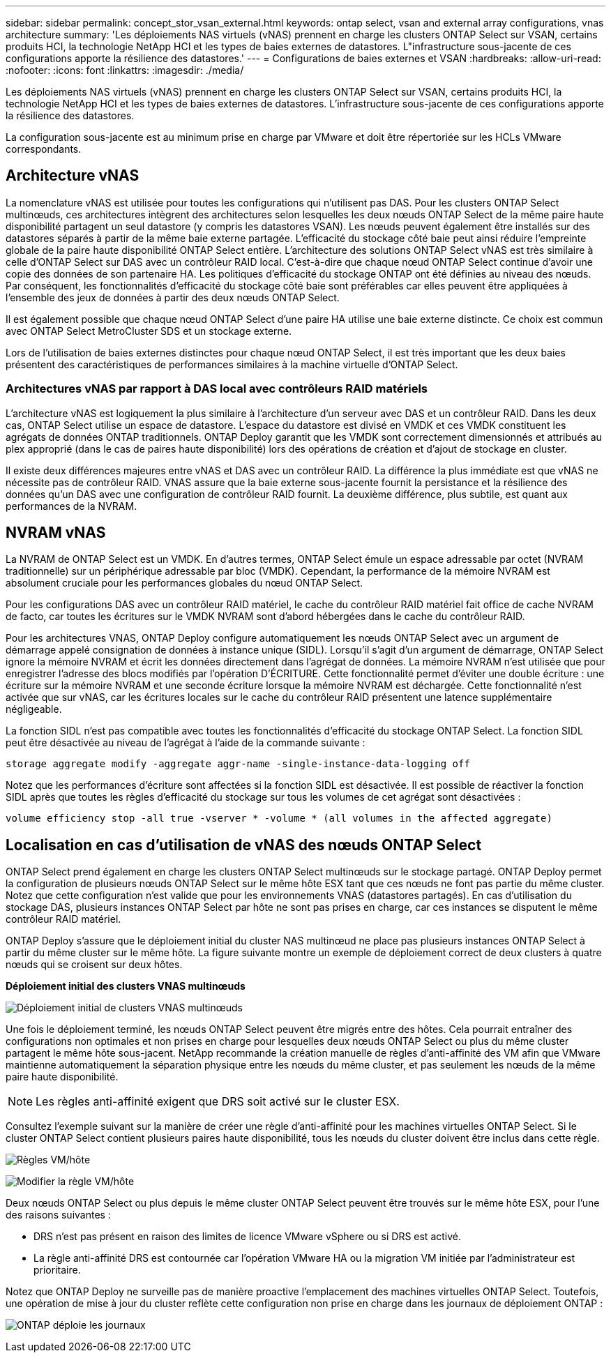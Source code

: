 ---
sidebar: sidebar 
permalink: concept_stor_vsan_external.html 
keywords: ontap select, vsan and external array configurations, vnas architecture 
summary: 'Les déploiements NAS virtuels (vNAS) prennent en charge les clusters ONTAP Select sur VSAN, certains produits HCI, la technologie NetApp HCI et les types de baies externes de datastores. L"infrastructure sous-jacente de ces configurations apporte la résilience des datastores.' 
---
= Configurations de baies externes et VSAN
:hardbreaks:
:allow-uri-read: 
:nofooter: 
:icons: font
:linkattrs: 
:imagesdir: ./media/


[role="lead"]
Les déploiements NAS virtuels (vNAS) prennent en charge les clusters ONTAP Select sur VSAN, certains produits HCI, la technologie NetApp HCI et les types de baies externes de datastores. L'infrastructure sous-jacente de ces configurations apporte la résilience des datastores.

La configuration sous-jacente est au minimum prise en charge par VMware et doit être répertoriée sur les HCLs VMware correspondants.



== Architecture vNAS

La nomenclature vNAS est utilisée pour toutes les configurations qui n'utilisent pas DAS. Pour les clusters ONTAP Select multinœuds, ces architectures intègrent des architectures selon lesquelles les deux nœuds ONTAP Select de la même paire haute disponibilité partagent un seul datastore (y compris les datastores VSAN). Les nœuds peuvent également être installés sur des datastores séparés à partir de la même baie externe partagée. L'efficacité du stockage côté baie peut ainsi réduire l'empreinte globale de la paire haute disponibilité ONTAP Select entière. L'architecture des solutions ONTAP Select vNAS est très similaire à celle d'ONTAP Select sur DAS avec un contrôleur RAID local. C'est-à-dire que chaque nœud ONTAP Select continue d'avoir une copie des données de son partenaire HA. Les politiques d'efficacité du stockage ONTAP ont été définies au niveau des nœuds. Par conséquent, les fonctionnalités d'efficacité du stockage côté baie sont préférables car elles peuvent être appliquées à l'ensemble des jeux de données à partir des deux nœuds ONTAP Select.

Il est également possible que chaque nœud ONTAP Select d'une paire HA utilise une baie externe distincte. Ce choix est commun avec ONTAP Select MetroCluster SDS et un stockage externe.

Lors de l'utilisation de baies externes distinctes pour chaque nœud ONTAP Select, il est très important que les deux baies présentent des caractéristiques de performances similaires à la machine virtuelle d'ONTAP Select.



=== Architectures vNAS par rapport à DAS local avec contrôleurs RAID matériels

L'architecture vNAS est logiquement la plus similaire à l'architecture d'un serveur avec DAS et un contrôleur RAID. Dans les deux cas, ONTAP Select utilise un espace de datastore. L'espace du datastore est divisé en VMDK et ces VMDK constituent les agrégats de données ONTAP traditionnels. ONTAP Deploy garantit que les VMDK sont correctement dimensionnés et attribués au plex approprié (dans le cas de paires haute disponibilité) lors des opérations de création et d'ajout de stockage en cluster.

Il existe deux différences majeures entre vNAS et DAS avec un contrôleur RAID. La différence la plus immédiate est que vNAS ne nécessite pas de contrôleur RAID. VNAS assure que la baie externe sous-jacente fournit la persistance et la résilience des données qu'un DAS avec une configuration de contrôleur RAID fournit. La deuxième différence, plus subtile, est quant aux performances de la NVRAM.



== NVRAM vNAS

La NVRAM de ONTAP Select est un VMDK. En d'autres termes, ONTAP Select émule un espace adressable par octet (NVRAM traditionnelle) sur un périphérique adressable par bloc (VMDK). Cependant, la performance de la mémoire NVRAM est absolument cruciale pour les performances globales du nœud ONTAP Select.

Pour les configurations DAS avec un contrôleur RAID matériel, le cache du contrôleur RAID matériel fait office de cache NVRAM de facto, car toutes les écritures sur le VMDK NVRAM sont d'abord hébergées dans le cache du contrôleur RAID.

Pour les architectures VNAS, ONTAP Deploy configure automatiquement les nœuds ONTAP Select avec un argument de démarrage appelé consignation de données à instance unique (SIDL). Lorsqu'il s'agit d'un argument de démarrage, ONTAP Select ignore la mémoire NVRAM et écrit les données directement dans l'agrégat de données. La mémoire NVRAM n'est utilisée que pour enregistrer l'adresse des blocs modifiés par l'opération D'ÉCRITURE. Cette fonctionnalité permet d'éviter une double écriture : une écriture sur la mémoire NVRAM et une seconde écriture lorsque la mémoire NVRAM est déchargée. Cette fonctionnalité n'est activée que sur vNAS, car les écritures locales sur le cache du contrôleur RAID présentent une latence supplémentaire négligeable.

La fonction SIDL n'est pas compatible avec toutes les fonctionnalités d'efficacité du stockage ONTAP Select. La fonction SIDL peut être désactivée au niveau de l’agrégat à l’aide de la commande suivante :

[listing]
----
storage aggregate modify -aggregate aggr-name -single-instance-data-logging off
----
Notez que les performances d'écriture sont affectées si la fonction SIDL est désactivée. Il est possible de réactiver la fonction SIDL après que toutes les règles d'efficacité du stockage sur tous les volumes de cet agrégat sont désactivées :

[listing]
----
volume efficiency stop -all true -vserver * -volume * (all volumes in the affected aggregate)
----


== Localisation en cas d'utilisation de vNAS des nœuds ONTAP Select

ONTAP Select prend également en charge les clusters ONTAP Select multinœuds sur le stockage partagé. ONTAP Deploy permet la configuration de plusieurs nœuds ONTAP Select sur le même hôte ESX tant que ces nœuds ne font pas partie du même cluster. Notez que cette configuration n'est valide que pour les environnements VNAS (datastores partagés). En cas d'utilisation du stockage DAS, plusieurs instances ONTAP Select par hôte ne sont pas prises en charge, car ces instances se disputent le même contrôleur RAID matériel.

ONTAP Deploy s'assure que le déploiement initial du cluster NAS multinœud ne place pas plusieurs instances ONTAP Select à partir du même cluster sur le même hôte. La figure suivante montre un exemple de déploiement correct de deux clusters à quatre nœuds qui se croisent sur deux hôtes.

*Déploiement initial des clusters VNAS multinœuds*

image:ST_14.jpg["Déploiement initial de clusters VNAS multinœuds"]

Une fois le déploiement terminé, les nœuds ONTAP Select peuvent être migrés entre des hôtes. Cela pourrait entraîner des configurations non optimales et non prises en charge pour lesquelles deux nœuds ONTAP Select ou plus du même cluster partagent le même hôte sous-jacent. NetApp recommande la création manuelle de règles d'anti-affinité des VM afin que VMware maintienne automatiquement la séparation physique entre les nœuds du même cluster, et pas seulement les nœuds de la même paire haute disponibilité.


NOTE: Les règles anti-affinité exigent que DRS soit activé sur le cluster ESX.

Consultez l'exemple suivant sur la manière de créer une règle d'anti-affinité pour les machines virtuelles ONTAP Select. Si le cluster ONTAP Select contient plusieurs paires haute disponibilité, tous les nœuds du cluster doivent être inclus dans cette règle.

image:ST_15.jpg["Règles VM/hôte"]

image:ST_16.jpg["Modifier la règle VM/hôte"]

Deux nœuds ONTAP Select ou plus depuis le même cluster ONTAP Select peuvent être trouvés sur le même hôte ESX, pour l'une des raisons suivantes :

* DRS n'est pas présent en raison des limites de licence VMware vSphere ou si DRS est activé.
* La règle anti-affinité DRS est contournée car l'opération VMware HA ou la migration VM initiée par l'administrateur est prioritaire.


Notez que ONTAP Deploy ne surveille pas de manière proactive l'emplacement des machines virtuelles ONTAP Select. Toutefois, une opération de mise à jour du cluster reflète cette configuration non prise en charge dans les journaux de déploiement ONTAP :

image:ST_17.PNG["ONTAP déploie les journaux"]

